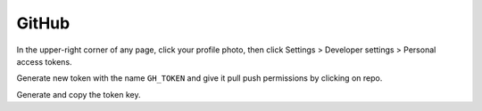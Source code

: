 ======
GitHub
======

In the upper-right corner of any page, click your profile photo, then click
Settings >  Developer settings > Personal access tokens.

Generate new token with the name ``GH_TOKEN`` and give it pull push permissions
by clicking on repo.

Generate and copy the token key.
